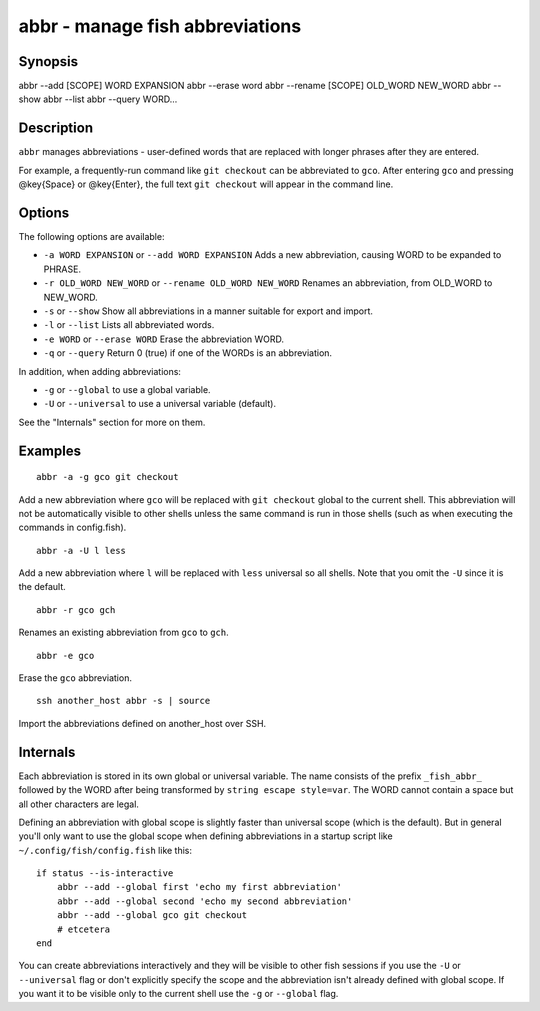 abbr - manage fish abbreviations
================================

Synopsis
--------

abbr --add [SCOPE] WORD EXPANSION
abbr --erase word
abbr --rename [SCOPE] OLD_WORD NEW_WORD
abbr --show
abbr --list
abbr --query WORD...

Description
-----------

``abbr`` manages abbreviations - user-defined words that are replaced with longer phrases after they are entered.

For example, a frequently-run command like ``git checkout`` can be abbreviated to ``gco``. After entering ``gco`` and pressing @key{Space} or @key{Enter}, the full text ``git checkout`` will appear in the command line.

Options
-------

The following options are available:

- ``-a WORD EXPANSION`` or ``--add WORD EXPANSION`` Adds a new abbreviation, causing WORD to be expanded to PHRASE.

- ``-r OLD_WORD NEW_WORD`` or ``--rename OLD_WORD NEW_WORD`` Renames an abbreviation, from OLD_WORD to NEW_WORD.

- ``-s`` or ``--show`` Show all abbreviations in a manner suitable for export and import.

- ``-l`` or ``--list`` Lists all abbreviated words.

- ``-e WORD`` or ``--erase WORD`` Erase the abbreviation WORD.

- ``-q`` or ``--query`` Return 0 (true) if one of the WORDs is an abbreviation.

In addition, when adding abbreviations:

- ``-g`` or ``--global`` to use a global variable.
- ``-U`` or ``--universal`` to use a universal variable (default).

See the "Internals" section for more on them.

Examples
--------



::

    abbr -a -g gco git checkout

Add a new abbreviation where ``gco`` will be replaced with ``git checkout`` global to the current shell. This abbreviation will not be automatically visible to other shells unless the same command is run in those shells (such as when executing the commands in config.fish).



::

    abbr -a -U l less

Add a new abbreviation where ``l`` will be replaced with ``less`` universal so all shells. Note that you omit the ``-U`` since it is the default.



::

    abbr -r gco gch

Renames an existing abbreviation from ``gco`` to ``gch``.



::

    abbr -e gco

Erase the ``gco`` abbreviation.



::

    ssh another_host abbr -s | source

Import the abbreviations defined on another_host over SSH.

Internals
---------
Each abbreviation is stored in its own global or universal variable. The name consists of the prefix ``_fish_abbr_`` followed by the WORD after being transformed by ``string escape style=var``. The WORD cannot contain a space but all other characters are legal.

Defining an abbreviation with global scope is slightly faster than universal scope (which is the default). But in general you'll only want to use the global scope when defining abbreviations in a startup script like ``~/.config/fish/config.fish`` like this:



::

    if status --is-interactive
        abbr --add --global first 'echo my first abbreviation'
        abbr --add --global second 'echo my second abbreviation'
        abbr --add --global gco git checkout
        # etcetera
    end


You can create abbreviations interactively and they will be visible to other fish sessions if you use the ``-U`` or ``--universal`` flag or don't explicitly specify the scope and the abbreviation isn't already defined with global scope. If you want it to be visible only to the current shell use the ``-g`` or ``--global`` flag.
